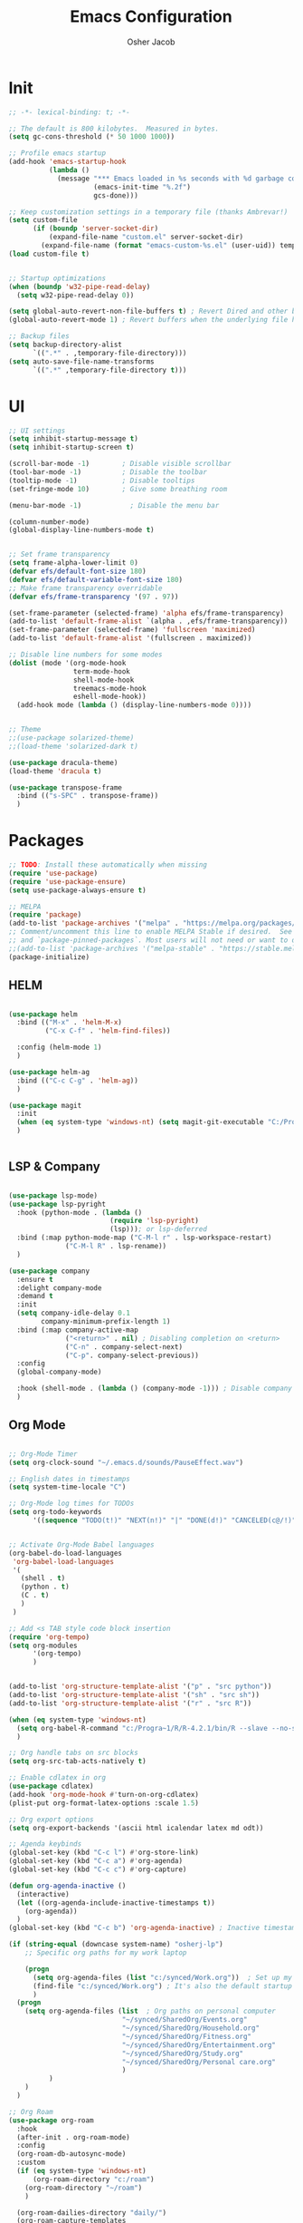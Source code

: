 #+TITLE: Emacs Configuration
#+AUTHOR: Osher Jacob
#+PROPERTY: header-args :tangle yes :comments yes :results silent

* Init

#+begin_src emacs-lisp
  ;; -*- lexical-binding: t; -*-

  ;; The default is 800 kilobytes.  Measured in bytes.
  (setq gc-cons-threshold (* 50 1000 1000))

  ;; Profile emacs startup
  (add-hook 'emacs-startup-hook
            (lambda ()
              (message "*** Emacs loaded in %s seconds with %d garbage collections."
                       (emacs-init-time "%.2f")
                       gcs-done)))

  ;; Keep customization settings in a temporary file (thanks Ambrevar!)
  (setq custom-file
        (if (boundp 'server-socket-dir)
            (expand-file-name "custom.el" server-socket-dir)
          (expand-file-name (format "emacs-custom-%s.el" (user-uid)) temporary-file-directory)))
  (load custom-file t)


  ;; Startup optimizations
  (when (boundp 'w32-pipe-read-delay)
    (setq w32-pipe-read-delay 0))

  (setq global-auto-revert-non-file-buffers t) ; Revert Dired and other buffers
  (global-auto-revert-mode 1) ; Revert buffers when the underlying file has changed

  ;; Backup files
  (setq backup-directory-alist
        `((".*" . ,temporary-file-directory)))
  (setq auto-save-file-name-transforms
        `((".*" ,temporary-file-directory t)))
#+end_src

* UI
#+begin_src emacs-lisp
  ;; UI settings
  (setq inhibit-startup-message t)
  (setq inhibit-startup-screen t)

  (scroll-bar-mode -1)        ; Disable visible scrollbar
  (tool-bar-mode -1)          ; Disable the toolbar
  (tooltip-mode -1)           ; Disable tooltips
  (set-fringe-mode 10)        ; Give some breathing room

  (menu-bar-mode -1)            ; Disable the menu bar

  (column-number-mode)
  (global-display-line-numbers-mode t)


  ;; Set frame transparency
  (setq frame-alpha-lower-limit 0)
  (defvar efs/default-font-size 180)
  (defvar efs/default-variable-font-size 180)
  ;; Make frame transparency overridable
  (defvar efs/frame-transparency '(97 . 97))

  (set-frame-parameter (selected-frame) 'alpha efs/frame-transparency)
  (add-to-list 'default-frame-alist `(alpha . ,efs/frame-transparency))
  (set-frame-parameter (selected-frame) 'fullscreen 'maximized)
  (add-to-list 'default-frame-alist '(fullscreen . maximized))

  ;; Disable line numbers for some modes
  (dolist (mode '(org-mode-hook
                  term-mode-hook
                  shell-mode-hook
                  treemacs-mode-hook
                  eshell-mode-hook))
    (add-hook mode (lambda () (display-line-numbers-mode 0))))


  ;; Theme
  ;;(use-package solarized-theme)
  ;;(load-theme 'solarized-dark t)

  (use-package dracula-theme)
  (load-theme 'dracula t)

  (use-package transpose-frame
    :bind (("s-SPC" . transpose-frame))
    )
#+end_src

* Packages
#+begin_src emacs-lisp
  ;; TODO: Install these automatically when missing
  (require 'use-package)
  (require 'use-package-ensure)
  (setq use-package-always-ensure t)

  ;; MELPA
  (require 'package)
  (add-to-list 'package-archives '("melpa" . "https://melpa.org/packages/") t)
  ;; Comment/uncomment this line to enable MELPA Stable if desired.  See `package-archive-priorities`
  ;; and `package-pinned-packages`. Most users will not need or want to do this.
  ;;(add-to-list 'package-archives '("melpa-stable" . "https://stable.melpa.org/packages/") t)
  (package-initialize)
#+end_src

** HELM
#+begin_src emacs-lisp

  (use-package helm
    :bind (("M-x" . 'helm-M-x)
           ("C-x C-f" . 'helm-find-files))

    :config (helm-mode 1)
    )

  (use-package helm-ag
    :bind (("C-c C-g" . 'helm-ag))
    )
#+end_src

#+begin_src emacs-lisp
  (use-package magit
    :init
    (when (eq system-type 'windows-nt) (setq magit-git-executable "C:/Program Files/Git/cmd/git.exe"))
    )


#+end_src

** LSP & Company

#+begin_src emacs-lisp

  (use-package lsp-mode)
  (use-package lsp-pyright
    :hook (python-mode . (lambda ()
                           (require 'lsp-pyright)
                           (lsp))); or lsp-deferred
    :bind (:map python-mode-map ("C-M-l r" . lsp-workspace-restart)
                ("C-M-l R" . lsp-rename))
    )

  (use-package company
    :ensure t
    :delight company-mode
    :demand t
    :init
    (setq company-idle-delay 0.1
          company-minimum-prefix-length 1)
    :bind (:map company-active-map
                ("<return>" . nil) ; Disabling completion on <return>
                ("C-n" . company-select-next)
                ("C-p". company-select-previous))
    :config
    (global-company-mode)

    :hook (shell-mode . (lambda () (company-mode -1))) ; Disable company in shell mode
    )
#+end_src

** Org Mode
#+begin_src emacs-lisp

  ;; Org-Mode Timer
  (setq org-clock-sound "~/.emacs.d/sounds/PauseEffect.wav")

  ;; English dates in timestamps
  (setq system-time-locale "C")

  ;; Org-Mode log times for TODOs
  (setq org-todo-keywords
        '((sequence "TODO(t!)" "NEXT(n!)" "|" "DONE(d!)" "CANCELED(c@/!)" )))


  ;; Activate Org-Mode Babel languages
  (org-babel-do-load-languages
   'org-babel-load-languages
   '(
     (shell . t)
     (python . t)
     (C . t)
     )
   )

  ;; Add <s TAB style code block insertion
  (require 'org-tempo)
  (setq org-modules
        '(org-tempo)
        )


  (add-to-list 'org-structure-template-alist '("p" . "src python"))
  (add-to-list 'org-structure-template-alist '("sh" . "src sh"))
  (add-to-list 'org-structure-template-alist '("r" . "src R"))

  (when (eq system-type 'windows-nt)
    (setq org-babel-R-command "c:/Progra~1/R/R-4.2.1/bin/R --slave --no-save")
    )

  ;; Org handle tabs on src blocks
  (setq org-src-tab-acts-natively t)

  ;; Enable cdlatex in org
  (use-package cdlatex)
  (add-hook 'org-mode-hook #'turn-on-org-cdlatex)
  (plist-put org-format-latex-options :scale 1.5)

  ;; Org export options
  (setq org-export-backends '(ascii html icalendar latex md odt))

  ;; Agenda keybinds
  (global-set-key (kbd "C-c l") #'org-store-link)
  (global-set-key (kbd "C-c a") #'org-agenda)
  (global-set-key (kbd "C-c c") #'org-capture)

  (defun org-agenda-inactive ()
    (interactive)
    (let ((org-agenda-include-inactive-timestamps t))
      (org-agenda))
    )
  (global-set-key (kbd "C-c b") 'org-agenda-inactive) ; Inactive timestamps agenda

  (if (string-equal (downcase system-name) "osherj-lp")
      ;; Specific org paths for my work laptop

      (progn
        (setq org-agenda-files (list "c:/synced/Work.org"))  ; Set up my task management file (Backed by SyncThing)
        (find-file "c:/synced/Work.org") ; It's also the default startup buffer
        )
    (progn
      (setq org-agenda-files (list  ; Org paths on personal computer
                              "~/synced/SharedOrg/Events.org"
                              "~/synced/SharedOrg/Household.org"
                              "~/synced/SharedOrg/Fitness.org"
                              "~/synced/SharedOrg/Entertainment.org"
                              "~/synced/SharedOrg/Study.org"
                              "~/synced/SharedOrg/Personal care.org"
                              )
            )
      )
    )

  ;; Org Roam
  (use-package org-roam
    :hook
    (after-init . org-roam-mode)
    :config
    (org-roam-db-autosync-mode)
    :custom
    (if (eq system-type 'windows-nt)
        (org-roam-directory "c:/roam")
      (org-roam-directory "~/roam")
      )

    (org-roam-dailies-directory "daily/")
    (org-roam-capture-templates
     `(("d" "default" plain
        "* %?"
        :target (file+head "%<%Y-%m-%d>.org"
                           "#+title: %<%Y-%m-%d>\n"))
       ("p" "project" plain
        (file ,(concat org-roam-directory "/templates/project.org"))
        :target (file+head "%<%Y-%m-%d>.org"
                           "#+title: %<%Y-%m-%d>\n#+filetags: project\n#+date: %U")
        :unarrowed t)
       ("c" "concept" plain
        (file ,(concat org-roam-directory "/templates/concept.org"))
        :target (file+head "%<%Y-%m-%d>.org"
                           "#+title: %<%Y-%m-%d>\n#+filetags: concept\n#+ %U")
        :unarrowed t))
     )
    :bind        ("C-c n l" . org-roam)
    ("C-c n f" . org-roam-node-find)
    ("C-c n b" . org-roam-switch-to-buffer)
    ("C-c n g" . org-roam-graph-show)
    ("C-c n i" . org-roam-node-insert)
    )


#+end_src

** JSON
#+begin_src emacs-lisp
  ;; Json mode

  (defun prettify-json()
    (interactive)
    (json-pretty-print-buffer)
    (delete-trailing-whitespace)
    )


  (use-package json-mode)
  (use-package flymake-easy)
  (use-package flymake-json
    :hook (json-mode . (lambda () (
                                   flymake-json-load
                                   (lsp) ; This requires jsonlint installed on npm (TODO: Automate the setup)
                                   (company-mode)
                                   (setq-local company-dabbrev-downcase nil) ; Keep letters case on company completions
                                   )
                         )
                     )
    :bind (("M-F" . 'prettify-json))
    )
#+end_src

* Windows stuff
#+begin_src emacs-lisp
  (when (eq system-type 'windows-nt)
    (setq find-program "\"C:\\Program Files\\Git\\usr\\bin\\find.exe\"") ;Fix find in dired
    (setq path-to-ctags "C:/Users/osherj/scoop/shims/ctags.exe") ; <- your ctags path here
    (setq compile-command  "C:/tools/msys64/mingw64/bin/mingw32-make.exe -k ") ; Use Mingw32 make.exe

    ;; Fix python path in windows
    (setq python-shell-interpreter "ipython"
          python-shell-interpreter-args "-i --simple-prompt --InteractiveShell.display_page=True")
    )


#+end_src

* Python
#+begin_src emacs-lisp

  ;; Run python and pop-up its shell.
  ;; Kill process to solve the reload modules problem.
  (defun my-python-shell-run ()
    (interactive)
    (when (get-buffer-process "*Python*")
      (set-process-query-on-exit-flag (get-buffer-process "*Python*") nil)
      (kill-process (get-buffer-process "*Python*"))
      ;; If you want to clean the buffer too.
      ;;(kill-buffer "*Python*")
      ;; Not so fast!
      (sleep-for 0.5))
    (run-python (python-shell-parse-command) nil nil)
    (python-shell-send-buffer)
    ;; Pop new window only if shell isnt visible
    ;; in any frame.
    (unless (get-buffer-window "*Python*" t) 
      (python-shell-switch-to-shell)))

  (defun my-python-shell-run-region ()
    (interactive)
    (python-shell-send-region (region-beginning) (region-end))
    (python-shell-switch-to-shell))

  (defun my-python-shell-run-buffer ()
    (interactive)
    (python-shell-send-buffer)
    (python-shell-switch-to-shell))

  (eval-after-load "python"
    '(progn
       (define-key python-mode-map (kbd "C-c C-p") 'my-python-shell-run)
       (define-key python-mode-map (kbd "C-c C-r") 'my-python-shell-run-region)
       (define-key python-mode-map (kbd "C-c C-b") 'my-python-shell-run-buffer)
       (define-key python-mode-map (kbd "C-h f") 'python-eldoc-at-point)))



#+end_src

* Navigation
#+begin_src emacs-lisp
  ;; Set default browser
  (setq browse-url-generic-program (if (eq system-type 'windows-nt) "c:/Program Files/Google/Chrome/Application/chrome.exe" "/bin/firefox"))
  (setq browse-url-browser-function 'browse-url-generic)


  ;; Windmove - Navigate using Ctrl+ArrowKey
  (when (fboundp 'windmove-default-keybindings)
    (windmove-default-keybindings 'ctrl))



  ;; Projectile
  (use-package projectile
    :ensure t
    :bind-keymap ("C-c p" . projectile-command-map)
    :init
    (setq projectile-mode-line-function '(lambda () (format " [%s]" (projectile-project-name))))

    ;; Add known projects
    (projectile-add-known-project "~/.dotfiles") ; Easy access to dotfiles

    :config
    (projectile-mode +1))




  ;; Treemacs
  (use-package treemacs
    :bind (("M-0" . 'treemacs-select-window))
    )

  (use-package treemacs-projectile
    :after (treemacs projectile)
    :ensure t)


  ;; Centaur Tabs
  ;; (use-package centaur-tabs
  ;;   :demand
  ;;   :config
  ;;   (centaur-tabs-mode t)
  ;;   :bind
  ;;   ("C-<prior>" . centaur-tabs-backward)
  ;;   ("C-<next>" . centaur-tabs-forward))


#+end_src
* Utils
#+begin_src emacs-lisp
  (defun decode-hex-string (hex-string)
    (let ((res nil))
      (dotimes (i (/ (length hex-string) 2) (apply #'concat (reverse res)))
        (let ((hex-byte (substring hex-string (* 2 i) (* 2 (+ i 1)))))
          (push (format "%c" (string-to-number hex-byte 16)) res)))))

  ;; Increment number function
  (defun increment-number-at-point ()
    (interactive)
    (skip-chars-backward "0-9")
    (or (looking-at "[0-9]+")
        (error "No number at point"))
    (replace-match (number-to-string (1+ (string-to-number (match-string 0))))))

  (global-set-key (kbd "C-+") 'increment-number-at-point)

  (defun decrement-number-at-point ()
    (interactive)
    (skip-chars-backward "0-9")
    (or (looking-at "[0-9]+")
        (error "No number at point"))
    (replace-match (number-to-string (1- (string-to-number (match-string 0))))))
  (global-set-key (kbd "C--") 'decrement-number-at-point)

  ;; TODO: Add encode hex


  ;; Hide DOS EOL
  (defun remove-dos-eol ()
    "Do not show ^M in files containing mixed UNIX and DOS line endings."
    (interactive)
    (setq buffer-display-table (make-display-table))
    (aset buffer-display-table ?\^M []))

  ;; 4 Spaces instead of \t
  (setq-default indent-tabs-mode nil)
  (setq-default tab-width 2)
  (setq indent-line-function 'insert-tab)

  ;; Set indent to 4 spaces also in json.el
  (setq json-encoding-default-indentation    "    ")


#+end_src

* EXWM
#+begin_src emacs-lisp
  (when (eq system-type 'gnu/linux)

    (setq exwm-enabled (and  (eq window-system 'x)
                             (seq-contains command-line-args "--use-exwm")))

    (when exwm-enabled 
      (load-file "~/.dotfiles/.emacs.d/init_exwm.el")
      )
    )

  (setq visible-bell t)
#+end_src


* Other
#+begin_src emacs-lisp
  ;; CTAGS
  (defun create-tags (dir-name)
    "Create tags file."
    (interactive "Directory: ")
    (shell-command
     (format "%s -e -f TAGS -R %s" path-to-ctags (directory-file-name dir-name)))
    )

  (use-package lua-mode)

  (use-package mastodon
    :config (setq mastodon-active-user "OsherJa")
    (setq mastodon-instance-url "https://fosstodon.org")
    )
#+end_src

;; Local Variables: 
;; eval: (add-hook 'after-save-hook (lambda ()(if (y-or-n-p "Reload?")(load-file user-init-file))) nil t) 
;; eval: (add-hook 'after-save-hook (lambda ()(if (y-or-n-p "Tangle?")(org-babel-tangle))) nil t) 
;; End:
